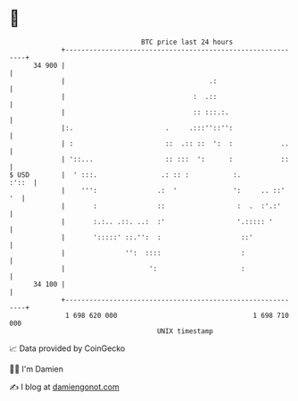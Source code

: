 * 👋

#+begin_example
                                    BTC price last 24 hours                    
                +------------------------------------------------------------+ 
         34 900 |                                                            | 
                |                                    .:                      | 
                |                                :  .::                      | 
                |                                :: :::.:.                   | 
                |:.                       .     .:::''::'':                  | 
                | :                       ::  .:: ::  ':  :            ..    | 
                | '::...                  :: :::  ':      :            ::    | 
   $ USD        |  ' :::.                .: :: :           :.          :'::  | 
                |    ''':               .:  '              ':     .. ::'  '  | 
                |       :               ::                  :  .  :'.:'      | 
                |       :.:.. .::. ..:  :'                  '.::::: '        | 
                |       ':::::' ::.'':  :                    ::'             | 
                |               '':  ::::                    :               | 
                |                     ':                     :               | 
         34 100 |                                                            | 
                +------------------------------------------------------------+ 
                 1 698 620 000                                  1 698 710 000  
                                        UNIX timestamp                         
#+end_example
📈 Data provided by CoinGecko

🧑‍💻 I'm Damien

✍️ I blog at [[https://www.damiengonot.com][damiengonot.com]]
